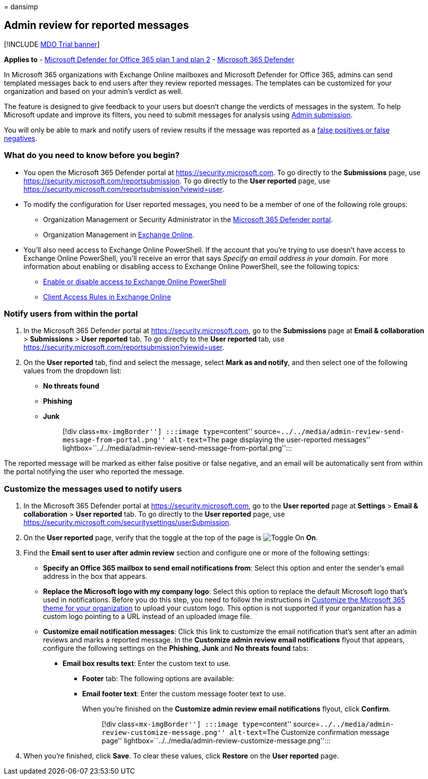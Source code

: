 = 
dansimp

== Admin review for reported messages

{empty}[!INCLUDE link:../includes/mdo-trial-banner.md[MDO Trial banner]]

*Applies to* - link:defender-for-office-365.md[Microsoft Defender for
Office 365 plan 1 and plan 2] -
link:../defender/microsoft-365-defender.md[Microsoft 365 Defender]

In Microsoft 365 organizations with Exchange Online mailboxes and
Microsoft Defender for Office 365, admins can send templated messages
back to end users after they review reported messages. The templates can
be customized for your organization and based on your admin’s verdict as
well.

The feature is designed to give feedback to your users but doesn’t
change the verdicts of messages in the system. To help Microsoft update
and improve its filters, you need to submit messages for analysis using
link:submissions-admin.md[Admin submission].

You will only be able to mark and notify users of review results if the
message was reported as a
link:submissions-outlook-report-messages.md[false positives or false
negatives].

=== What do you need to know before you begin?

* You open the Microsoft 365 Defender portal at
https://security.microsoft.com. To go directly to the *Submissions*
page, use https://security.microsoft.com/reportsubmission. To go
directly to the *User reported* page, use
https://security.microsoft.com/reportsubmission?viewid=user.
* To modify the configuration for User reported messages, you need to be
a member of one of the following role groups:
** Organization Management or Security Administrator in the
link:mdo-portal-permissions.md[Microsoft 365 Defender portal].
** Organization Management in
link:/Exchange/permissions-exo/permissions-exo#role-groups[Exchange
Online].
* You’ll also need access to Exchange Online PowerShell. If the account
that you’re trying to use doesn’t have access to Exchange Online
PowerShell, you’ll receive an error that says _Specify an email address
in your domain_. For more information about enabling or disabling access
to Exchange Online PowerShell, see the following topics:
** link:/powershell/exchange/disable-access-to-exchange-online-powershell[Enable
or disable access to Exchange Online PowerShell]
** link:/exchange/clients-and-mobile-in-exchange-online/client-access-rules/client-access-rules[Client
Access Rules in Exchange Online]

=== Notify users from within the portal

[arabic]
. In the Microsoft 365 Defender portal at
https://security.microsoft.com, go to the *Submissions* page at *Email &
collaboration* > *Submissions* > *User reported* tab. To go directly to
the *User reported* tab, use
https://security.microsoft.com/reportsubmission?viewid=user.
. On the *User reported* tab, find and select the message, select *Mark
as and notify*, and then select one of the following values from the
dropdown list:
* *No threats found*
* *Phishing*
* *Junk*
+
____
[!div class=``mx-imgBorder''] :::image type=``content''
source=``../../media/admin-review-send-message-from-portal.png''
alt-text=``The page displaying the user-reported messages''
lightbox=``../../media/admin-review-send-message-from-portal.png'':::
____

The reported message will be marked as either false positive or false
negative, and an email will be automatically sent from within the portal
notifying the user who reported the message.

=== Customize the messages used to notify users

[arabic]
. In the Microsoft 365 Defender portal at
https://security.microsoft.com, go to the *User reported* page at
*Settings* > *Email & collaboration* > *User reported* tab. To go
directly to the *User reported* page, use
https://security.microsoft.com/securitysettings/userSubmission.
. On the *User reported* page, verify that the toggle at the top of the
page is image:../../media/scc-toggle-on.png[Toggle On] *On*.
. Find the *Email sent to user after admin review* section and configure
one or more of the following settings:
* *Specify an Office 365 mailbox to send email notifications from*:
Select this option and enter the sender’s email address in the box that
appears.
* *Replace the Microsoft logo with my company logo*: Select this option
to replace the default Microsoft logo that’s used in notifications.
Before you do this step, you need to follow the instructions in
link:../../admin/setup/customize-your-organization-theme.md[Customize
the Microsoft 365 theme for your organization] to upload your custom
logo. This option is not supported if your organization has a custom
logo pointing to a URL instead of an uploaded image file.
* *Customize email notification messages*: Click this link to customize
the email notification that’s sent after an admin reviews and marks a
reported message. In the *Customize admin review email notifications*
flyout that appears, configure the following settings on the *Phishing*,
*Junk* and *No threats found* tabs:
** *Email box results text*: Enter the custom text to use.
*** *Footer* tab: The following options are available:
*** *Email footer text*: Enter the custom message footer text to use.
+
When you’re finished on the *Customize admin review email notifications*
flyout, click *Confirm*.
+
____
[!div class=``mx-imgBorder''] :::image type=``content''
source=``../../media/admin-review-customize-message.png'' alt-text=``The
Customize confirmation message page''
lightbox=``../../media/admin-review-customize-message.png'':::
____
. When you’re finished, click *Save*. To clear these values, click
*Restore* on the *User reported* page.
